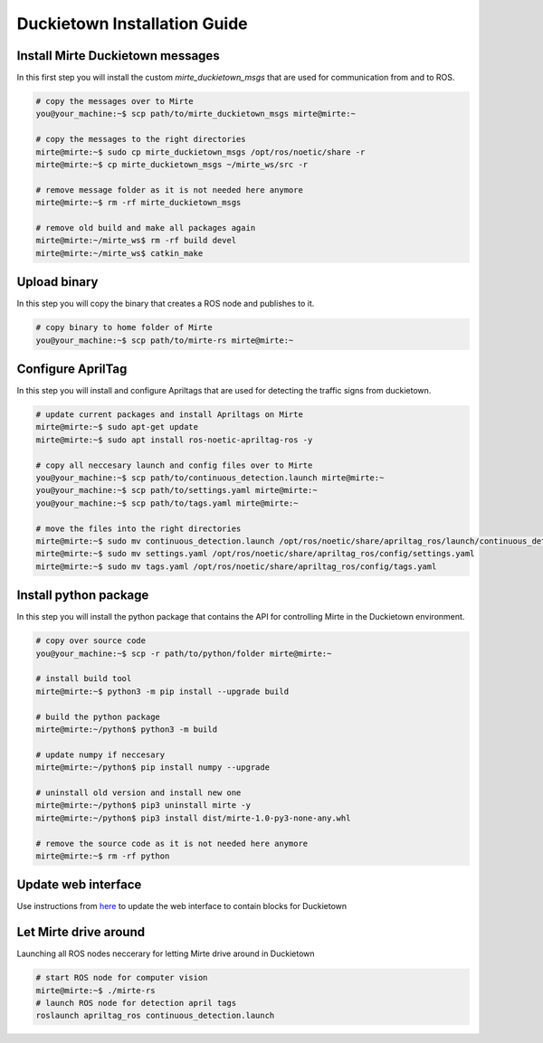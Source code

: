==============================
Duckietown  Installation Guide
==============================

+++++++++++++++++++++++++++++++++
Install Mirte Duckietown messages
+++++++++++++++++++++++++++++++++

In this first step you will install the custom `mirte_duckietown_msgs` that are used for communication from and to ROS.

.. code-block:: shell-session

    # copy the messages over to Mirte
    you@your_machine:~$ scp path/to/mirte_duckietown_msgs mirte@mirte:~

    # copy the messages to the right directories
    mirte@mirte:~$ sudo cp mirte_duckietown_msgs /opt/ros/noetic/share -r
    mirte@mirte:~$ cp mirte_duckietown_msgs ~/mirte_ws/src -r

    # remove message folder as it is not needed here anymore
    mirte@mirte:~$ rm -rf mirte_duckietown_msgs

    # remove old build and make all packages again
    mirte@mirte:~/mirte_ws$ rm -rf build devel
    mirte@mirte:~/mirte_ws$ catkin_make

+++++++++++++
Upload binary
+++++++++++++

In this step you will copy the binary that creates a ROS node and publishes to it.

.. code-block:: shell-session

    # copy binary to home folder of Mirte
    you@your_machine:~$ scp path/to/mirte-rs mirte@mirte:~

++++++++++++++++++
Configure AprilTag
++++++++++++++++++

In this step you will install and configure Apriltags that are used for detecting the traffic signs from duckietown.

.. code-block:: shell-session

    # update current packages and install Apriltags on Mirte
    mirte@mirte:~$ sudo apt-get update
    mirte@mirte:~$ sudo apt install ros-noetic-apriltag-ros -y

    # copy all neccesary launch and config files over to Mirte
    you@your_machine:~$ scp path/to/continuous_detection.launch mirte@mirte:~
    you@your_machine:~$ scp path/to/settings.yaml mirte@mirte:~
    you@your_machine:~$ scp path/to/tags.yaml mirte@mirte:~

    # move the files into the right directories
    mirte@mirte:~$ sudo mv continuous_detection.launch /opt/ros/noetic/share/apriltag_ros/launch/continuous_detection.launch
    mirte@mirte:~$ sudo mv settings.yaml /opt/ros/noetic/share/apriltag_ros/config/settings.yaml
    mirte@mirte:~$ sudo mv tags.yaml /opt/ros/noetic/share/apriltag_ros/config/tags.yaml

++++++++++++++++++++++
Install python package
++++++++++++++++++++++

In this step you will install the python package that contains the API for controlling Mirte in the Duckietown environment.

.. code-block:: shell-session

    # copy over source code
    you@your_machine:~$ scp -r path/to/python/folder mirte@mirte:~

    # install build tool
    mirte@mirte:~$ python3 -m pip install --upgrade build

    # build the python package
    mirte@mirte:~/python$ python3 -m build

    # update numpy if neccesary
    mirte@mirte:~/python$ pip install numpy --upgrade

    # uninstall old version and install new one
    mirte@mirte:~/python$ pip3 uninstall mirte -y
    mirte@mirte:~/python$ pip3 install dist/mirte-1.0-py3-none-any.whl

    # remove the source code as it is not needed here anymore
    mirte@mirte:~$ rm -rf python

++++++++++++++++++++
Update web interface
++++++++++++++++++++

Use instructions from `here <../mirte_development.html>`_ to update the web interface to contain blocks for Duckietown

++++++++++++++++++++++
Let Mirte drive around
++++++++++++++++++++++

Launching all ROS nodes neccerary for letting Mirte drive around in Duckietown

.. code-block:: shell-session

    # start ROS node for computer vision
    mirte@mirte:~$ ./mirte-rs
    # launch ROS node for detection april tags
    roslaunch apriltag_ros continuous_detection.launch
